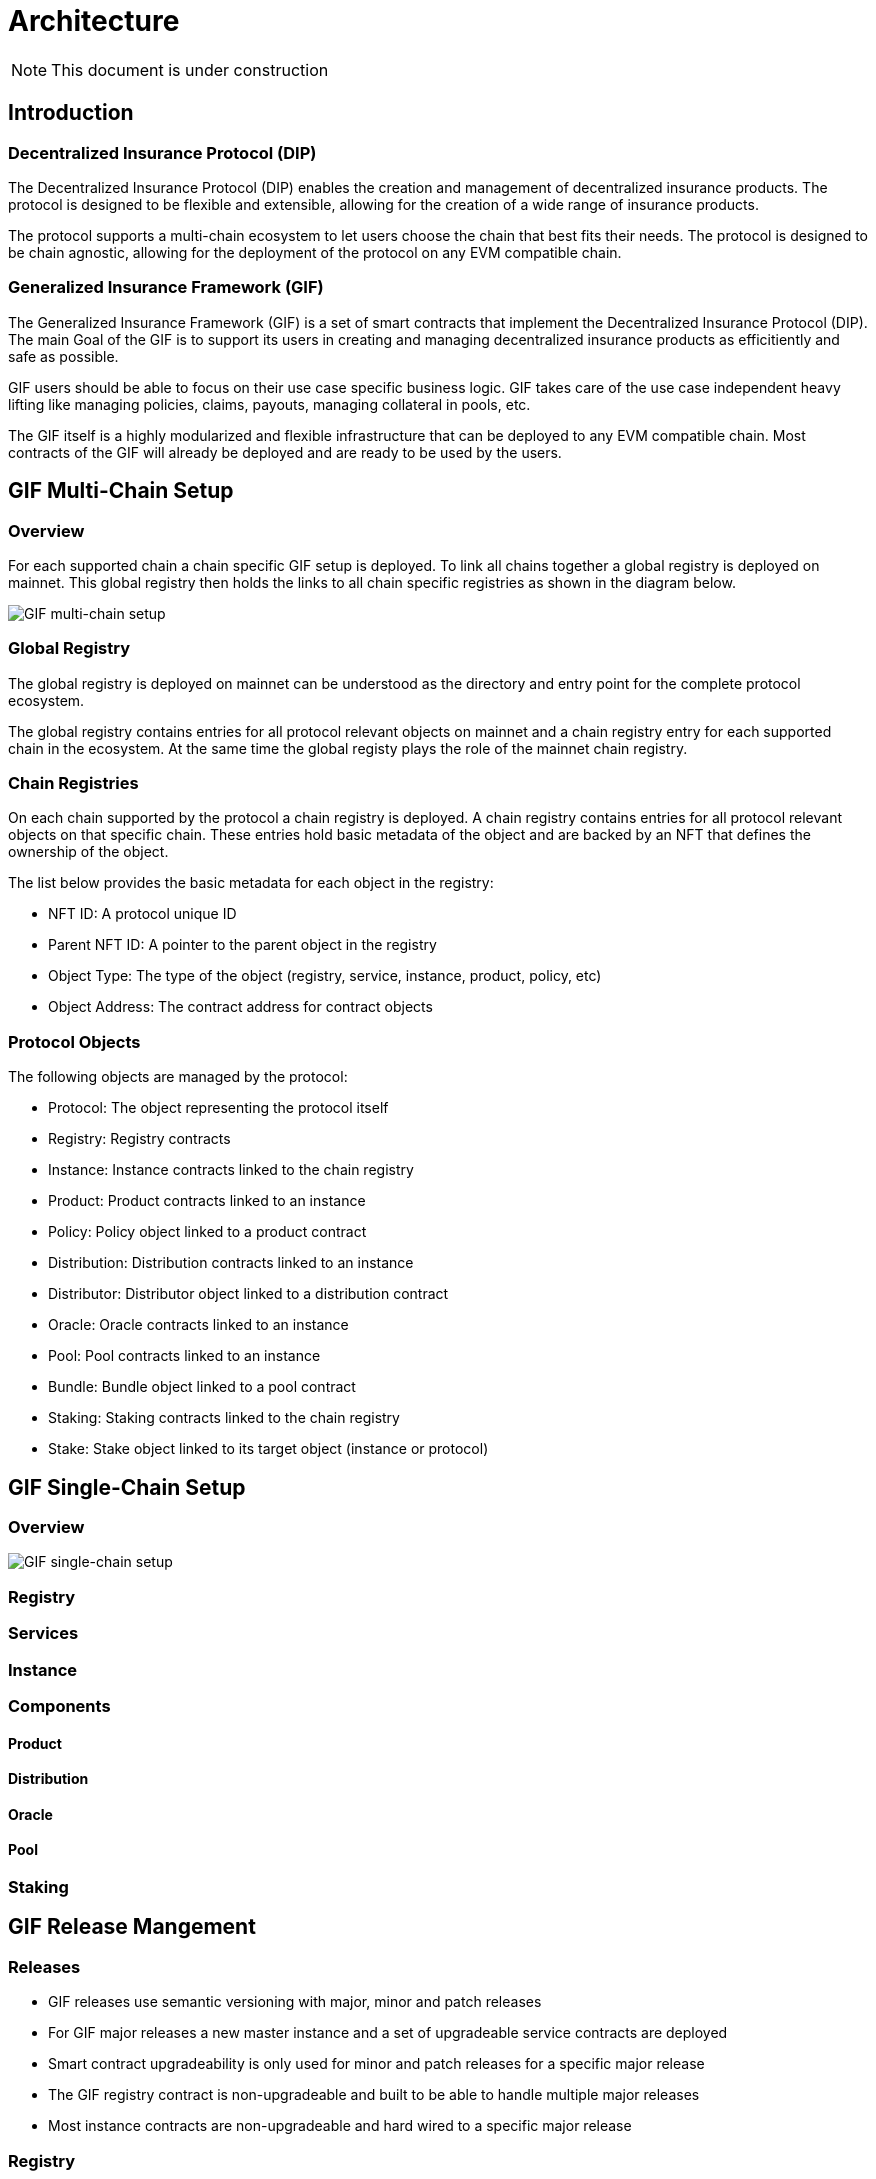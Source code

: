 = Architecture

NOTE: This document is under construction

== Introduction

=== Decentralized Insurance Protocol (DIP)

The Decentralized Insurance Protocol (DIP) enables the creation and management of decentralized insurance products. The protocol is designed to be flexible and extensible, allowing for the creation of a wide range of insurance products. 

The protocol supports a multi-chain ecosystem to let users choose the chain that best fits their needs. The protocol is designed to be chain agnostic, allowing for the deployment of the protocol on any EVM compatible chain.

=== Generalized Insurance Framework (GIF)

The Generalized Insurance Framework (GIF) is a set of smart contracts that implement the Decentralized Insurance Protocol (DIP). 
The main Goal of the GIF is to support its users in creating and managing decentralized insurance products as efficitiently and safe as possible. 

GIF users should be able to focus on their use case specific business logic.
GIF takes care of the use case independent heavy lifting like managing policies, claims, payouts, managing collateral in pools, etc.

The GIF itself is a highly modularized and flexible infrastructure that can be deployed to any EVM compatible chain.
Most contracts of the GIF will already be deployed and are ready to be used by the users.

== GIF Multi-Chain Setup

=== Overview

For each supported chain a chain specific GIF setup is deployed.
To link all chains together a global registry is deployed on mainnet.
This global registry then holds the links to all chain specific registries as shown in the diagram below.

image::./images/multi-chain-setup.png[GIF multi-chain setup]


=== Global Registry

The global registry is deployed on mainnet can be understood as the directory and entry point for the complete protocol ecosystem. 

The global registry contains entries for all protocol relevant objects on mainnet and a chain registry entry for each supported chain in the ecosystem.
At the same time the global registy plays the role of the mainnet chain registry.

=== Chain Registries

On each chain supported by the protocol a chain registry is deployed.
A chain registry contains entries for all protocol relevant objects on that specific chain.
These entries hold basic metadata of the object and are backed by an NFT that defines the ownership of the object.

The list below provides the basic metadata for each object in the registry:

* NFT ID: A protocol unique ID
* Parent NFT ID: A pointer to the parent object in the registry
* Object Type: The type of the object (registry, service, instance, product, policy, etc)
* Object Address: The contract address for contract objects

=== Protocol Objects

The following objects are managed by the protocol:

* Protocol: The object representing the protocol itself
* Registry: Registry contracts
* Instance: Instance contracts linked to the chain registry
* Product: Product contracts linked to an instance
* Policy: Policy object linked to a product contract
* Distribution: Distribution contracts linked to an instance
* Distributor: Distributor object linked to a distribution contract
* Oracle: Oracle contracts linked to an instance
* Pool: Pool contracts linked to an instance
* Bundle: Bundle object linked to a pool contract
* Staking: Staking contracts linked to the chain registry
* Stake: Stake object linked to its target object (instance or protocol)


== GIF Single-Chain Setup

=== Overview

image::./images/single-chain-setup.png[GIF single-chain setup]


=== Registry

=== Services

=== Instance

=== Components

==== Product

==== Distribution

==== Oracle

==== Pool

=== Staking

== GIF Release Mangement

=== Releases

- GIF releases use semantic versioning with major, minor and patch releases
- For GIF major releases a new master instance and a set of upgradeable service contracts are deployed
- Smart contract upgradeability is only used for minor and patch releases for a specific major release
- The GIF registry contract is non-upgradeable and built to be able to handle multiple major releases
- Most instance contracts are non-upgradeable and hard wired to a specific major release

=== Registry

- Registry registers all relevant and ownable GIF objects like instances, products, policies, etc on a specific chain
- The global registry on mainnet also contains entries for the chain registries on other chains
- Registry access is granted through the `RegistryAdmin`
- Registry contracts are non-upgradeable
- Registry should be able to cope with multiple major version upgrades. 
- Transactional operations (writing) to the registry are done via the `RegistryService`
- Registry is owned by the protocol owner

=== Services

- Service contracts are upgradeable
- Service contracts may be upgraded for minor and patch updates
- Service contracts may not be upgraded for major updates. 
- For major GIF upgrades a new service contract needs to be deployed and registered
- Services are maintained and upgraded by the protocol owner
- Service ownership/maintenance may be delegated to specific service owners in the future

=== Instance

- Instance contracts are non upgradable
- Instance contracts support minor and patch updates of services
- Instance contracts do not support major updates of services
- New instances are created by the instancer owner calling `InstanceService.createInstance`
- Transactional operations (writing) are only via services
- Read access to the instance is done through the `InstanceReader` and/or services
- Every instance has its own `AuthorizationManager` for managing authorizations
- Authorization is managed by the instance owner
- GIF provides default set of authorizations when cloning the instance
- Instances are not upgradable

=== Component

- Components are built and deployed by the component owners (which are not the same as the protocol owner)
- Components interact with the instance through the services
- Components are bound to a fixed major version of a service
  Patch/Minor version upgrades of a service will be done by the protocol owner and will be completely transparent to the component owner
  Major version upgrades will require a new component version to be deployed by the component owner
- End users (consumers) interact with the system through components
- Components must provide all necessary functions for consumer interaction 
- Components use the instance's `AuthorizationManager` for authorization checks

=== Staking

- Keep track of total value locked (TVL) per instance
- TVL: amount of tokens locked by active policies
- Creating policies increase TVL, executing payouts and closing policies decrease TVL
- TVL in USD may be calculated using price feeds or CEX/DEX exchange rates
- Staking will initially be supported on instance level (bundle staking too fine grained)
- A corresponding amount of DIP token shall be staked using a staking rate
- For the tracking of TVL and related DIP stakes a global dashboard will be provided

Open staking questions

- minimal staking period? eg 3 months 
- minimal staking extensino period? eg 3 months
- slashing? not initially
- upgradeability? likely yes
